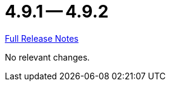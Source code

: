 // SPDX-FileCopyrightText: 2023 Artemis Changelog Contributors
//
// SPDX-License-Identifier: CC-BY-SA-4.0

= 4.9.1 -- 4.9.2

link:https://github.com/ls1intum/Artemis/releases/tag/4.9.2[Full Release Notes]

No relevant changes.
